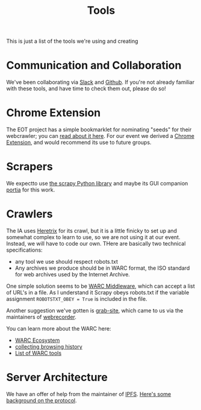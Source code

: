 #+TITLE: Tools

This is just a list of the tools we're using and creating
* Communication and Collaboration
We've been collaborating via [[http://www.slack.com][Slack]] and [[http://github.com][Github]]. If you're not already familiar with these tools, and have time to check them out, please do so!
* Chrome Extension

The EOT project has a simple bookmarklet for nominating "seeds" for their webcrawler; you can [[http://digital2.library.unt.edu/nomination/eth2016/about/][read about it here]]. For our event we derived a [[https://github.com/CivicTechTO/presidential-harvest-nomination-tool][Chrome Extension]], and would recommend its use to future groups.
* Scrapers
We expectto use [[https://scrapy.org/][the scrapy Python library]] and maybe its GUI companion [[https://scrapinghub.com/portia/][portia]] for this work.
* Crawlers
:PROPERTIES:
:CUSTOM_ID: crawlers
:END:
The IA uses [[http://crawler.archive.org/index.html][Heretrix]] for its crawl, but it is a little finicky to set up and somewhat complex to learn to use, so we are not using it at our event.  Instead, we will have to code our own.  THere are basically two technical specifications:
- any tool we use should respect robots.txt
- Any archives we produce should be in WARC format, the ISO standard for web archives used by the Internet Archive.  

One simple solution seems to be [[https://github.com/odie5533/WarcMiddleware][WARC Middleware]], which can accept a list of URL's in a file.  As I understand it Scrapy obeys robots.txt if the variable assignment ~ROBOTSTXT_OBEY = True~ is included in the file.

Another suggestion we've gotten is [[https://github.com/ludios/grab-site][grab-site]], which came to us via the maintainers of [[https://webrecorder.io/][webrecorder]].  

You can learn more about the WARC here:
- [[http://www.archiveteam.org/index.php?title=The_WARC_Ecosystem][WARC Ecosystem]]
- [[https://www.taricorp.net/2016/web-history-warc/][collecting browsing history]]
- [[https://github.com/dhamaniasad/WARCTools][List of WARC tools]]
* Server Architecture
We have an offer of help from the maintainer of [[https://github.com/ipfs/ipfs][IPFS]]. [[https://github.com/ipfs/community/blob/master/articles/endangered-data.md][Here's some background on the protocol]]. 
